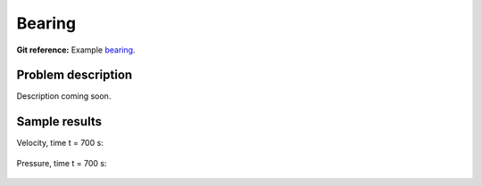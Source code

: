 Bearing
-------

**Git reference:** Example `bearing <http://git.hpfem.org/hermes.git/tree/HEAD:/hermes2d/examples/navier-stokes/bearing>`_.

Problem description
~~~~~~~~~~~~~~~~~~~

Description coming soon.

Sample results
~~~~~~~~~~~~~~

Velocity, time t = 700 s:

.. figure:: img-bearing/vel.png
   :align: center
   :scale: 50% 
   :figclass: align-center
   :alt: solution-velocity

Pressure, time t = 700 s:

.. figure:: img-bearing/pressure.png
   :align: center
   :scale: 50% 
   :figclass: align-center
   :alt: solution-pressure

